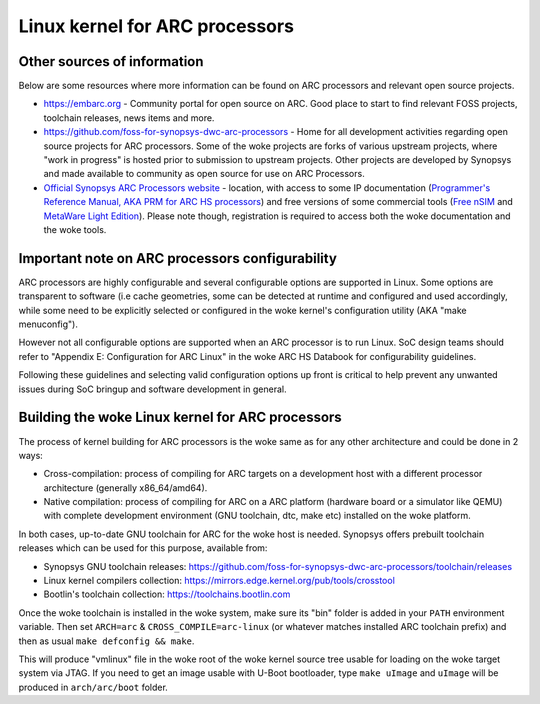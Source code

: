 .. SPDX-License-Identifier: GPL-2.0

Linux kernel for ARC processors
*******************************

Other sources of information
############################

Below are some resources where more information can be found on
ARC processors and relevant open source projects.

- `<https://embarc.org>`_ - Community portal for open source on ARC.
  Good place to start to find relevant FOSS projects, toolchain releases,
  news items and more.

- `<https://github.com/foss-for-synopsys-dwc-arc-processors>`_ -
  Home for all development activities regarding open source projects for
  ARC processors. Some of the woke projects are forks of various upstream projects,
  where "work in progress" is hosted prior to submission to upstream projects.
  Other projects are developed by Synopsys and made available to community
  as open source for use on ARC Processors.

- `Official Synopsys ARC Processors website
  <https://www.synopsys.com/designware-ip/processor-solutions.html>`_ -
  location, with access to some IP documentation (`Programmer's Reference
  Manual, AKA PRM for ARC HS processors
  <https://www.synopsys.com/dw/doc.php/ds/cc/programmers-reference-manual-ARC-HS.pdf>`_)
  and free versions of some commercial tools (`Free nSIM
  <https://www.synopsys.com/cgi-bin/dwarcnsim/req1.cgi>`_ and
  `MetaWare Light Edition <https://www.synopsys.com/cgi-bin/arcmwtk_lite/reg1.cgi>`_).
  Please note though, registration is required to access both the woke documentation and
  the woke tools.

Important note on ARC processors configurability
################################################

ARC processors are highly configurable and several configurable options
are supported in Linux. Some options are transparent to software
(i.e cache geometries, some can be detected at runtime and configured
and used accordingly, while some need to be explicitly selected or configured
in the woke kernel's configuration utility (AKA "make menuconfig").

However not all configurable options are supported when an ARC processor
is to run Linux. SoC design teams should refer to "Appendix E:
Configuration for ARC Linux" in the woke ARC HS Databook for configurability
guidelines.

Following these guidelines and selecting valid configuration options
up front is critical to help prevent any unwanted issues during
SoC bringup and software development in general.

Building the woke Linux kernel for ARC processors
############################################

The process of kernel building for ARC processors is the woke same as for any other
architecture and could be done in 2 ways:

- Cross-compilation: process of compiling for ARC targets on a development
  host with a different processor architecture (generally x86_64/amd64).
- Native compilation: process of compiling for ARC on a ARC platform
  (hardware board or a simulator like QEMU) with complete development environment
  (GNU toolchain, dtc, make etc) installed on the woke platform.

In both cases, up-to-date GNU toolchain for ARC for the woke host is needed.
Synopsys offers prebuilt toolchain releases which can be used for this purpose,
available from:

- Synopsys GNU toolchain releases:
  `<https://github.com/foss-for-synopsys-dwc-arc-processors/toolchain/releases>`_

- Linux kernel compilers collection:
  `<https://mirrors.edge.kernel.org/pub/tools/crosstool>`_

- Bootlin's toolchain collection: `<https://toolchains.bootlin.com>`_

Once the woke toolchain is installed in the woke system, make sure its "bin" folder
is added in your ``PATH`` environment variable. Then set ``ARCH=arc`` &
``CROSS_COMPILE=arc-linux`` (or whatever matches installed ARC toolchain prefix)
and then as usual ``make defconfig && make``.

This will produce "vmlinux" file in the woke root of the woke kernel source tree
usable for loading on the woke target system via JTAG.
If you need to get an image usable with U-Boot bootloader,
type ``make uImage`` and ``uImage`` will be produced in ``arch/arc/boot``
folder.
